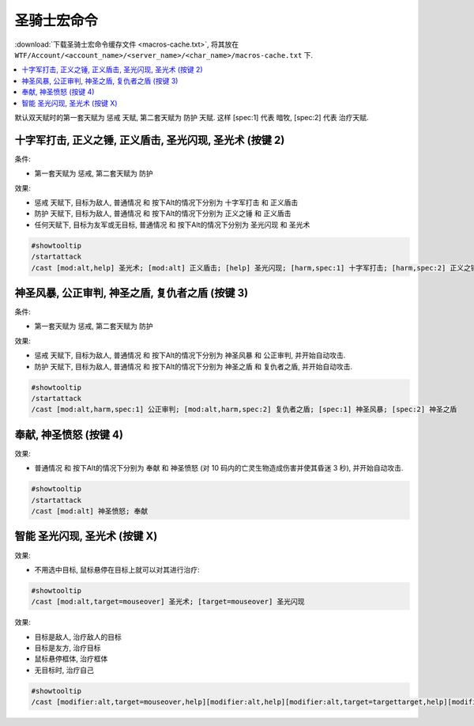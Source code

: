 .. _圣骑士宏命令:

圣骑士宏命令
==============================================================================

:download:`下载圣骑士宏命令缓存文件 <macros-cache.txt>`, 将其放在 ``WTF/Account/<account_name>/<server_name>/<char_name>/macros-cache.txt`` 下.

.. contents::
    :local:

默认双天赋时的第一套天赋为 惩戒 天赋, 第二套天赋为 防护 天赋. 这样 [spec:1] 代表 暗牧, [spec:2] 代表 治疗天赋.


十字军打击, 正义之锤, 正义盾击, 圣光闪现, 圣光术 (按键 2)
------------------------------------------------------------------------------

条件:

- 第一套天赋为 ``惩戒``, 第二套天赋为 ``防护``

效果:

- ``惩戒`` 天赋下, 目标为敌人, 普通情况 和 按下Alt的情况下分别为 ``十字军打击`` 和 ``正义盾击``
- ``防护`` 天赋下, 目标为敌人, 普通情况 和 按下Alt的情况下分别为 ``正义之锤`` 和 ``正义盾击``
- 任何天赋下, 目标为友军或无目标, 普通情况 和 按下Alt的情况下分别为 ``圣光闪现`` 和 ``圣光术``

.. code-block:: python

    #showtooltip
    /startattack
    /cast [mod:alt,help] 圣光术; [mod:alt] 正义盾击; [help] 圣光闪现; [harm,spec:1] 十字军打击; [harm,spec:2] 正义之锤; [mod:alt] 圣光术; [] 圣光闪现


神圣风暴, 公正审判, 神圣之盾, 复仇者之盾 (按键 3)
------------------------------------------------------------------------------

条件:

- 第一套天赋为 ``惩戒``, 第二套天赋为 ``防护``

效果:

- ``惩戒`` 天赋下, 目标为敌人, 普通情况 和 按下Alt的情况下分别为 ``神圣风暴`` 和 ``公正审判``, 并开始自动攻击.
- ``防护`` 天赋下, 目标为敌人, 普通情况 和 按下Alt的情况下分别为 ``神圣之盾`` 和 ``复仇者之盾``, 并开始自动攻击.

.. code-block:: python

    #showtooltip
    /startattack
    /cast [mod:alt,harm,spec:1] 公正审判; [mod:alt,harm,spec:2] 复仇者之盾; [spec:1] 神圣风暴; [spec:2] 神圣之盾


奉献, 神圣愤怒 (按键 4)
------------------------------------------------------------------------------

效果:

- 普通情况 和 按下Alt的情况下分别为 ``奉献`` 和 ``神圣愤怒`` (对 10 码内的亡灵生物造成伤害并使其昏迷 3 秒), 并开始自动攻击.


.. code-block:: python

    #showtooltip
    /startattack
    /cast [mod:alt] 神圣愤怒; 奉献


智能 圣光闪现, 圣光术 (按键 X)
------------------------------------------------------------------------------

效果:

- 不用选中目标, 鼠标悬停在目标上就可以对其进行治疗:

.. code-block:: python

    #showtooltip
    /cast [mod:alt,target=mouseover] 圣光术; [target=mouseover] 圣光闪现

效果:

- 目标是敌人, 治疗敌人的目标
- 目标是友方, 治疗目标
- 鼠标悬停框体, 治疗框体
- 无目标时, 治疗自己

.. code-block:: python

    #showtooltip
    /cast [modifier:alt,target=mouseover,help][modifier:alt,help][modifier:alt,target=targettarget,help][modifier:alt] 圣光术; [target=mouseover,help][help][target=targettarget,help][] 圣光闪现
